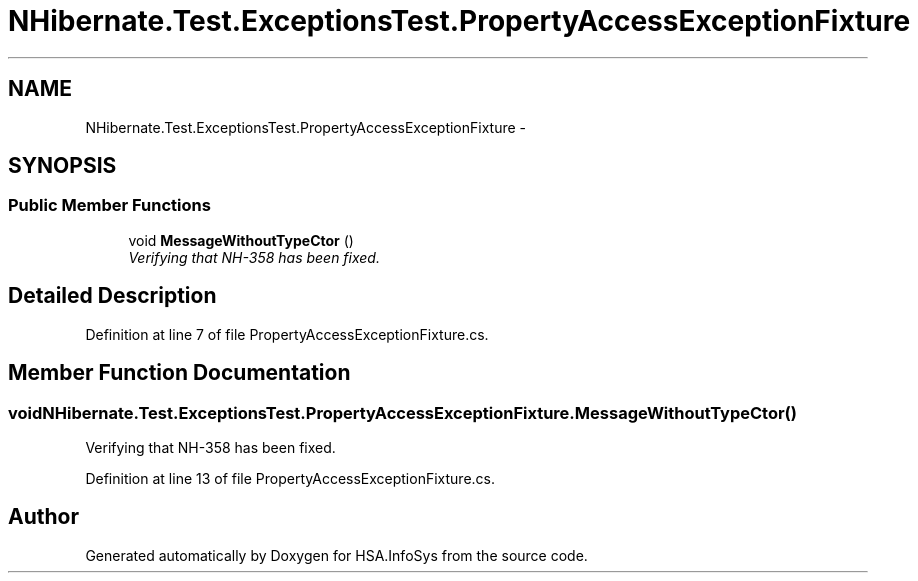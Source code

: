 .TH "NHibernate.Test.ExceptionsTest.PropertyAccessExceptionFixture" 3 "Fri Jul 5 2013" "Version 1.0" "HSA.InfoSys" \" -*- nroff -*-
.ad l
.nh
.SH NAME
NHibernate.Test.ExceptionsTest.PropertyAccessExceptionFixture \- 
.SH SYNOPSIS
.br
.PP
.SS "Public Member Functions"

.in +1c
.ti -1c
.RI "void \fBMessageWithoutTypeCtor\fP ()"
.br
.RI "\fIVerifying that NH-358 has been fixed\&. \fP"
.in -1c
.SH "Detailed Description"
.PP 
Definition at line 7 of file PropertyAccessExceptionFixture\&.cs\&.
.SH "Member Function Documentation"
.PP 
.SS "void NHibernate\&.Test\&.ExceptionsTest\&.PropertyAccessExceptionFixture\&.MessageWithoutTypeCtor ()"

.PP
Verifying that NH-358 has been fixed\&. 
.PP
Definition at line 13 of file PropertyAccessExceptionFixture\&.cs\&.

.SH "Author"
.PP 
Generated automatically by Doxygen for HSA\&.InfoSys from the source code\&.
